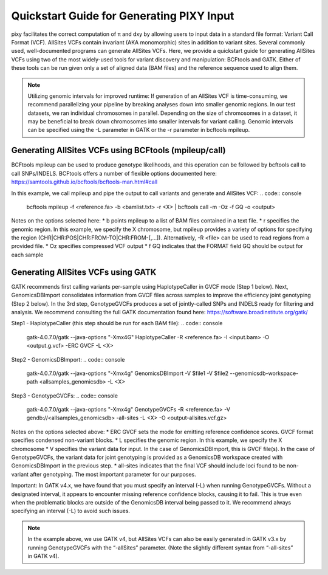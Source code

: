 ************
Quickstart Guide for Generating PIXY Input
************

pixy facilitates the correct computation of π and dxy by allowing users to input data in a standard file format: Variant Call Format (VCF). AllSites VCFs contain invariant (AKA monomorphic) sites in addition to variant sites. Several commonly used, well-documented programs can generate AllSites VCFs. Here, we provide a quickstart guide for generating AllSites VCFs using two of the most widely-used tools for variant discovery and manipulation: BCFtools and GATK. Either of these tools can be run given only a set of aligned data (BAM files) and the reference sequence used to align them.

.. note::
    Utilizing genomic intervals for improved runtime: If generation of an AllSites VCF is time-consuming, we recommend parallelizing      your pipeline by breaking analyses down into smaller genomic regions. In our test datasets, we ran individual chromosomes in            parallel. Depending on the size of chromosomes in a dataset, it may be beneficial to break down chromosomes into smaller intervals      for variant calling. Genomic intervals can be specified using the -L parameter in GATK or the -r parameter in bcftools mpileup.

Generating AllSites VCFs using BCFtools (mpileup/call)
===================

BCFtools mpileup can be used to produce genotype likelihoods, and this operation can be followed by bcftools call to call SNPs/INDELS. BCFtools offers a number of flexible options documented here: https://samtools.github.io/bcftools/bcftools-man.html#call

In this example, we call mpileup and pipe the output to call variants and generate and AllSites VCF:
.. code:: console

    bcftools mpileup -f <reference.fa> -b <bamlist.txt> -r <X> | bcftools call -m -Oz -f GQ -o <output>

Notes on the options selected here:
* b points mpileup to a list of BAM files contained in a text file.
* r specifies the genomic region. In this example, we specify the X chromosome, but mpileup provides a variety of options for specifying the region (CHR|CHR:POS|CHR:FROM-TO|CHR:FROM-[,…]). Alternatively, -R <file> can be used to read regions from a provided file.
* Oz specifies compressed VCF output
* f GQ indicates that the FORMAT field GQ should be output for each sample

Generating AllSites VCFs using GATK
===================

GATK recommends first calling variants per-sample using HaplotypeCaller in GVCF mode (Step 1 below). Next, GenomicsDBImport consolidates information from GVCF files across samples to improve the efficiency joint genotyping (Step 2 below). In the 3rd step, GenotypeGVCFs produces a set of jointly-called SNPs and INDELS ready for filtering and analysis. We recommend consulting the full GATK documentation found here: https://software.broadinstitute.org/gatk/

Step1 - HaplotypeCaller (this step should be run for each BAM file):
.. code:: console

    gatk-4.0.7.0/gatk --java-options "-Xmx4G" HaplotypeCaller \
    -R <reference.fa> -I <input.bam> -O <output.g.vcf> -ERC GVCF -L <X>

Step2 - GenomicsDBImport:
.. code:: console

    gatk-4.0.7.0/gatk --java-options "-Xmx4g" GenomicsDBImport \
    -V $file1 -V $file2 --genomicsdb-workspace-path <allsamples_genomicsdb> \
    -L <X>

Step3 - GenotypeGVCFs:
.. code:: console

    gatk-4.0.7.0/gatk --java-options "-Xmx4g" GenotypeGVCFs \
    -R <reference.fa> -V gendb://<allsamples_genomicsdb> \
    -all-sites -L <X> -O <output-allsites.vcf.gz>

Notes on the options selected above:
* ERC GVCF sets the mode for emitting reference confidence scores. GVCF format specifies condensed non-variant blocks.
* L specifies the genomic region. In this example, we specify the X chromosome
* V specifies the variant data for input. In the case of GenomicsDBImport, this is GVCF file(s). In the case of GenotypeGVCFs, the variant data for joint genotyping is provided as a GenomicsDB workspace created with GenomicsDBImport in the previous step.
* all-sites indicates that the final VCF should include loci found to be non-variant after genotyping. The most important parameter for our purposes.

Important: In GATK v4.x, we have found that you must specify an interval (-L) when running GenotypeGVCFs. Without a designated interval, it appears to encounter missing reference confidence blocks, causing it to fail. This is true even when the problematic blocks are outside of the GenomicsDB interval being passed to it. We recommend always specifying an interval (-L) to avoid such issues.

.. note::
    In the example above, we use GATK v4, but AllSites VCFs can also be easily generated in GATK v3.x by running GenotypeGVCFs with the “-allSites” parameter. (Note the slightly different syntax from “-all-sites” in GATK v4).
